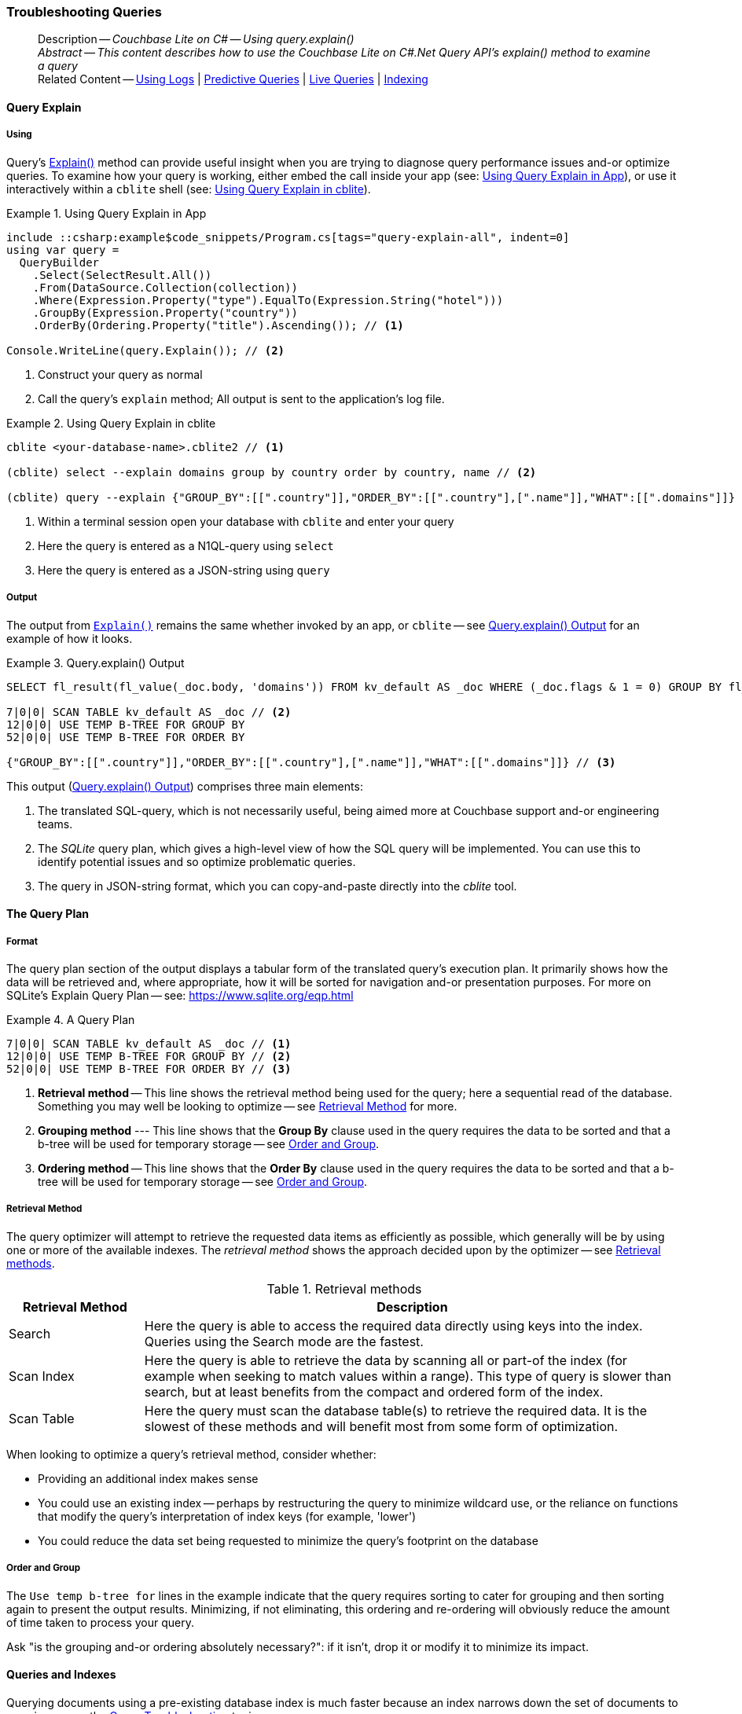 :docname: troubleshooting-queries
:page-module: csharp
:page-relative-src-path: troubleshooting-queries.adoc
:page-origin-url: https://github.com/couchbase/docs-couchbase-lite.git
:page-origin-start-path:
:page-origin-refname: antora-assembler-simplification
:page-origin-reftype: branch
:page-origin-refhash: (worktree)
[#csharp:troubleshooting-queries:::]
=== Troubleshooting Queries
:page-role:
:description: Couchbase Lite on C# -- Using query.explain()



// BEGIN -- inclusion -- {module-partials}_define_module_attributes.adoc
//  Usage:  Here we define module specific attributes. It is invoked during the compilation of a page,
//          making all attributes available for use on the page.
//  UsedBy: ROOT:partial$_std_cbl_hdr.adoc

// BEGIN::module page attributes
// :source-language: Java

// :snippet-p2psync-ws: {snippets-p2psync-ws--csharp}
// SET full maintenance version number

// VECTOR SEARCH attributes

// END::module page attributes


// BEGIN - Set attributes pointing to API references for this module


// Supporting Data Type Classes

// COLLECTION CLASSES


// DATABASE CLASSES



//Database.SAVE



//Database.DELETE


// deprecated 2.8
//
// :url-api-method-database-compact: https://docs.couchbase.com/mobile/{major}.{minor}.{maintenance-net}{empty}/couchbase-lite-net/api/Couchbase.Lite.Database.html#Couchbase_Lite_Database_Compact[Database.Compact()]





// links for documents pages

// :url-api-class-dictionary: https://docs.couchbase.com/mobile/{major}.{minor}.{maintenance-net}{empty}/couchbase-lite-net/api/Couchbase.Lite.DictionaryObject.html[property accessors]



// QUERY RELATED CLASSES and METHODS

// Result Classes and Methods






// Query class and methods

// Expression class and methods
// :url-api-method-expression-like: https://docs.couchbase.com/mobile/{major}.{minor}.{maintenance-net}{empty}/couchbase-lite-net/api/Couchbase.Lite.Query.IExpression.html#Couchbase_Lite_Query_IExpression_Like_Couchbase_Lite_Query_IExpression_

// ArrayFunction class and methods


// Function class and methods
//

// Where class and methods
//

// orderby class and methods
//

// GroupBy class and methods
//





// PEER-TO-PEER CLASSES

// URLENDPOINT CLASSES




// :url-api-references-tlsidentity-property: https://docs.couchbase.com/mobile/{major}.{minor}.{maintenance-net}{empty}/couchbase-lite-net/api/Couchbase.Lite.P2P.TLSIdentity.html#Couchbase_Lite_P2P_TLSIdentity_







// https://ibsoln.github.io/betasites/api/mobile/2.8.0/couchbase-lite-csharp/com/couchbase/lite/URLEndpointListenerConfiguration.html#setPort-int-




// :url-api-references-urlendpointconfiguration-initcfg: https://docs.couchbase.com/mobile/{major}.{minor}.{maintenance-net}{empty}/couchbase-lite-net/api/Couchbase.Lite.P2P.URLEndpointListenerConfiguration.html#Couchbase_Lite_P2P_URLEndpointListenerConfiguration_initWithConfig::[-initWithConfig:]
// :url-api-references-urlendpointconfiguration-init: https://docs.couchbase.com/mobile/{major}.{minor}.{maintenance-net}{empty}/couchbase-lite-net/api/Couchbase.Lite.P2P.URLEndpointListenerConfiguration.html#Couchbase_Lite_P2P_URLEndpointListenerConfiguration_init:[-init:]




// diag: Env+Module csharp


// AUTHENTICATORS




// REPLICATOR API CLASSES



// :url-api-references-replicator-abs: https://docs.couchbase.com/mobile/{major}.{minor}.{maintenance-net}{empty}/couchbase-lite-net/api/Couchbase.Lite.Sync.AbstractReplicator.html
// :url-api-class-replicator-abs: {url-api-references-replicator-abs}[AbstractReplicator]
// :url-api-properties-replicator-abs: {url-api-references-replicator-abs}#









//:url-api-property-replicator-status-activity: https://docs.couchbase.com/mobile/{major}.{minor}.{maintenance-net}{empty}/couchbase-lite-net/api/Couchbase.Lite.Sync.Replicator.html#s:18CouchbaseLitecsharp10ReplicatorC13ActivityLevelO


// REPLICATORSTATUS


// ReplicatorConfiguration API





// :url-api-prop-replicator-config-auth-get: https://docs.couchbase.com/mobile/{major}.{minor}.{maintenance-net}{empty}/couchbase-lite-net/api/Couchbase.Lite.Sync.ReplicatorConfiguration.html#Couchbase_Lite_Sync_ReplicatorConfiguration_getAuthenticator--[getAuthenticator]



// Begin Replicator Retry Config
// End Replicator Retry Config




// replaced
// replaced

// :url-api-enum-replicator-config-ServerCertificateVerificationMode: https://docs.couchbase.com/mobile/{major}.{minor}.{maintenance-net}{empty}/couchbase-lite-net/api/Couchbase.Lite.Sync.ReplicatorConfiguration.html{Enums/ServerCertificateVerificationMode.html[serverCertificateVerificationMode enum]
// // replaces ^^
// :url-api-prop-replicator-config-AcceptOnlySelfSignedServerCertificate: https://docs.couchbase.com/mobile/{major}.{minor}.{maintenance-net}{empty}/couchbase-lite-net/api/Couchbase.Lite.Sync.ReplicatorConfiguration.html#Couchbase_Lite_Sync_ReplicatorConfiguration_setAcceptOnlySelfSignedServerCertificate-boolean-[setAcceptOnlySelfSignedServerCertificate]





// Meta API




// BEGIN Logs and logging references








// END  Logs and logging references

// End -- API References attributes

// END - Set attributes pointing to API references for this module

// END -- inclusion -- csharp:partial$_define_module_attributes.adoc

// BEGIN::module page attributes
//:source-language: csharp
// :snippet-p2psync-ws: {snippets-p2psync-ws--csharp}

// END::Local page attributes


// BEGIN -- inclusion -- page/partial -- ROOT:partial$commons/common-query-troubleshooting.adoc
// USED-IN: <source-language>-troubleshooting.adoc
// Applies-to: All platforms, except Javascript

// DO NOT EDIT
// Only include this abstract if the inclusion is used as a full page, rather than as a component
// Allow for over-riding of default abstract parameter values
[abstract]
--
Description -- _{description}_ +
_Abstract -- This content describes how to use the Couchbase Lite on C#.Net Query API's explain() method to examine a query_ +
Related Content -- xref:csharp:troubleshooting-logs.adoc[Using Logs] | xref:csharp:querybuilder.adoc#lbl-predquery[Predictive Queries] | xref:csharp:query-live.adoc[Live Queries] | xref:csharp:indexing.adoc[Indexing]
--
// DO NOT EDIT


[discrete#csharp:troubleshooting-queries:::query-explain]
==== Query Explain


[discrete#csharp:troubleshooting-queries:::using]
===== Using
Query's https://docs.couchbase.com/mobile/{major}.{minor}.{maintenance-net}{empty}/couchbase-lite-net/api/Couchbase.Lite.Query.#Couchbase_Lite__Query_IQuery_Explain[Explain()] method can provide useful insight when you are trying to diagnose query performance issues and-or optimize queries.
To examine how your query is working, either embed the call inside your app (see: <<csharp:troubleshooting-queries:::use-qe-app>>), or use it interactively within a `cblite` shell (see: <<csharp:troubleshooting-queries:::use-qe-cblite>>).

[#use-qe-app]
.Using Query Explain in App
// BEGIN inclusion -- block -- block_tabbed_code_example.adoc
//
//  Allows for abstraction of the showing of snippet examples
//  which makes displaying tabbed snippets for platforms with
//  more than one native language to show -- Android (Kotlin and Java)
//
// Surrounds code in Example block
//
//  PARAMETERS:
//    param-tags comma-separated list of tags to include/exclude
//    param-leader text for opening para of an example block
//
//  USE:
//    :param_tags: query-access-json
//    include::partial$block_show_snippet.adoc[]
//    :param_tags!:
//

[#csharp:troubleshooting-queries:::use-qe-app]
====


// Show Main Snippet
[source, C#]
----
include ::csharp:example$code_snippets/Program.cs[tags="query-explain-all", indent=0]
using var query =
  QueryBuilder
    .Select(SelectResult.All())
    .From(DataSource.Collection(collection))
    .Where(Expression.Property("type").EqualTo(Expression.String("hotel")))
    .GroupBy(Expression.Property("country"))
    .OrderBy(Ordering.Property("title").Ascending()); // <.>

Console.WriteLine(query.Explain()); // <.>
----




// close example block

====

// Tidy-up atttibutes created
// END -- block_show_snippet.doc
<.> Construct your query as normal
<.> Call the query's `explain` method; All output is sent to the application's log file.

[#csharp:troubleshooting-queries:::use-qe-cblite]
.Using Query Explain in cblite
====
[source, console]
----
cblite <your-database-name>.cblite2 // <.>

(cblite) select --explain domains group by country order by country, name // <.>

(cblite) query --explain {"GROUP_BY":[[".country"]],"ORDER_BY":[[".country"],[".name"]],"WHAT":[[".domains"]]} // <.>

----
<.> Within a terminal session open your database with `cblite` and enter your query
<.> Here the query is entered as a N1QL-query using `select` +
<.> Here the query is entered as a JSON-string using `query`
====


[discrete#csharp:troubleshooting-queries:::output]
===== Output
The output from `https://docs.couchbase.com/mobile/{major}.{minor}.{maintenance-net}{empty}/couchbase-lite-net/api/Couchbase.Lite.Query.#Couchbase_Lite__Query_IQuery_Explain[Explain()]` remains the same whether invoked by an app, or `cblite` -- see <<csharp:troubleshooting-queries:::qe-output>> for an example of how it looks.

[#csharp:troubleshooting-queries:::qe-output]
.Query.explain() Output
====

[source, console]
----
SELECT fl_result(fl_value(_doc.body, 'domains')) FROM kv_default AS _doc WHERE (_doc.flags & 1 = 0) GROUP BY fl_value(_doc.body, 'country') ORDER BY fl_value(_doc.body, 'country'), fl_value(_doc.body, 'name') // <.>

7|0|0| SCAN TABLE kv_default AS _doc // <.>
12|0|0| USE TEMP B-TREE FOR GROUP BY
52|0|0| USE TEMP B-TREE FOR ORDER BY

{"GROUP_BY":[[".country"]],"ORDER_BY":[[".country"],[".name"]],"WHAT":[[".domains"]]} // <.>

----

====

This output (<<csharp:troubleshooting-queries:::qe-output>>) comprises three main elements:

<.> The translated SQL-query, which is not necessarily useful, being aimed more at Couchbase support and-or engineering teams.
<.> The _SQLite_ query plan, which gives a high-level view of how the SQL query will be implemented.
You can use this to identify potential issues and so optimize problematic queries.
<.> The query in JSON-string format, which you can copy-and-paste directly into the _cblite_ tool.


[discrete#csharp:troubleshooting-queries:::the-query-plan]
==== The Query Plan


[discrete#csharp:troubleshooting-queries:::format]
===== Format
The query plan section of the output displays a tabular form of the translated query's execution plan.
It primarily shows how the data will be retrieved and, where appropriate, how it will be sorted for navigation and-or presentation purposes.
For more on SQLite's Explain Query Plan -- see: https://www.sqlite.org/eqp.html

[#csharp:troubleshooting-queries:::qry-plan]
.A Query Plan
====
[source, console]
----
7|0|0| SCAN TABLE kv_default AS _doc // <.>
12|0|0| USE TEMP B-TREE FOR GROUP BY // <.>
52|0|0| USE TEMP B-TREE FOR ORDER BY // <.>
----

<.> *Retrieval method* -- This line shows the retrieval method being used for the query; here a sequential read of the database.
Something you may well be looking to optimize -- see <<csharp:troubleshooting-queries:::ret-method>> for more.
<.> *Grouping method* --- This line shows that the *Group By* clause used in the query requires the data to be sorted and that a b-tree will be used for temporary storage -- see <<csharp:troubleshooting-queries:::order-group>>.
<.> *Ordering method* -- This line shows that the *Order By* clause used in the query requires the data to be sorted and that a b-tree will be used for temporary storage -- see <<csharp:troubleshooting-queries:::order-group>>.
====


[discrete#csharp:troubleshooting-queries:::ret-method]
===== Retrieval Method
The query optimizer will attempt to retrieve the requested data items as efficiently as possible, which generally will be by using one or more of the available indexes.
The _retrieval method_ shows the approach decided upon by the optimizer -- see <<csharp:troubleshooting-queries:::ret-meths>>.

[#ret-meths]
.Retrieval methods
[#csharp:troubleshooting-queries:::ret-meths#,cols="2,8"]
|===
|Retrieval Method | Description

|Search
|Here the query is able to access the required data directly using keys into the index.
Queries using the Search mode are the fastest.

|Scan Index
|Here the query is able to retrieve the data by scanning all or part-of the index (for example when seeking to match values within a range).
This type of query is slower than search, but at least benefits from the compact and ordered form of the index.

|Scan Table
|Here the query must scan the database table(s) to retrieve the required data.
It is the slowest of these methods and will benefit most from some form of optimization.
|===

When looking to optimize a query's retrieval method, consider whether:

* Providing an additional index makes sense
* You could use an existing index -- perhaps by restructuring the query to minimize wildcard use, or the reliance on functions that modify the query's interpretation of index keys (for example, 'lower')
* You could reduce the data set being requested to minimize the query's footprint on the database

[discrete#csharp:troubleshooting-queries:::order-group]
===== Order and Group
The `Use temp b-tree for` lines in the example indicate that the query requires sorting to cater for grouping and then sorting again to present the output results.
Minimizing, if not eliminating, this ordering and re-ordering will obviously reduce the amount of time taken to process your query.

Ask "is the grouping and-or ordering absolutely necessary?": if it isn't, drop it or modify it to minimize its impact.


[discrete#csharp:troubleshooting-queries:::queries-and-indexes]
==== Queries and Indexes

Querying documents using a pre-existing database index is much faster because an index narrows down the set of documents to examine -- see: the xref:csharp:query-troubleshooting.adoc[Query Troubleshooting] topic.

When planning the indexes you need for your database, remember that while indexes make queries faster, they may also:

* Make writes slightly slower, because each index must be updated whenever a document is updated
* Make your Couchbase Lite database slightly larger.

Too many indexes may hurt performance.
Optimal performance depends on designing and creating the _right_ indexes to go along with your queries.

.Constraints
[NOTE]
Couchbase Lite for net does not currently support partial value indexes; indexes with non-property expressions.
You should only index with properties that you plan to use in the query.



The Query optimizer converts your query into a parse tree that groups zero or more _and-connected_ clauses together (as dictated by your `where` conditionals) for effective query engine processing.

Ideally a query will be be able to satisfy its requirements entirely by either directly accessing the index or searching sequential index rows.
Less good is if the query must scan the whole index; although the compact nature of most indexes means this is still much faster than the alternative of scanning the entire database with no help from the indexes at all.

Searches that begin with or rely upon an inequality with the primary key are inherently less effective than those using a primary key equality.


[discrete#csharp:troubleshooting-queries:::working-with-the-query-optimizer]
==== Working with the Query Optimizer
You may have noticed that sometimes a query runs faster on a second run, or after re-opening the database, or after deleting and recreating an index.
This typically happens when SQL Query Optimizer has gathered sufficient stats to recognize a means of optimizing a sub-optimal query.

If only those stats were available from the start.
In fact they are gathered after certain events, such as:

* Following index creation
* On a database close
* When running a database compact.

So, if your analysis of the <<csharp:troubleshooting-queries:::qe-output,Query Explain output>> indicates a sub-optimal query and your rewrites fail to sufficiently optimize it, consider compacting the database.
Then re-generate the Query Explain and note any improvements in optimization.
They may not, in themselves, resolve the issue entirely; but they can provide a uesful guide toward further optimizing changes you could make.


[discrete#csharp:troubleshooting-queries:::use-like-based-queries]
==== Wildcard and Like-based Queries

Like-based searches can use the index(es) only if:

* The search-string doesn't start with a wildcard
* The primary search expression uses a property that is indexed key
* The search-string is a constant known at run time) (that is, not a value derived during processing of the query)

To illustrate this we can use a modified query from the Mobile Travel Sample application; replacing a simple equality test with a 'LIKE'

In <<csharp:troubleshooting-queries:::like-wild-pfx-qry>> we use a wildcard prefix and suffix.
You can see that the query plan decides on a retrieval method of `Scan Table`.

TIP: For more on indexes -- see: xref:csharp:indexing.adoc[Indexing]

[#like-wild-pfx-qry]
.Like with Wildcard Prefix
// BEGIN inclusion -- block -- block_tabbed_code.adoc
//
//  Allows for abstraction of the showing of snippet examples
//  which makes displaying tabbed snippets for platforms with
//  more than one native language to show -- Android (Kotlin and Java)
//
// This version does not add an example block
//
//  PARAMETERS:
//    param-tags comma-separated list of tags to include/exclude
//
//  USE:
//    :param_tags: query-access-json
//    include::partial$block_show_snippet.adoc[]
//    :param_tags!:
//


// Show Main Snippet
[sourc#csharp:troubleshooting-queries:::like-wild-pfx-qrye, C#]
----
include ::csharp:example$code_snippets/Program.cs[tags="query-explain-like", indent=0]
using var query =
  QueryBuilder
    .Select(SelectResult.All())
    .From(DataSource.Collection(collection))
    .Where(Expression.Property("type").Like(Expression.String("%hotel%"))
      .And(Function.Lower(Expression.Property("name")).Like(Expression.String("%royal%")))); // <.>
Console.WriteLine(query.Explain());
----





// Tidy-up attributes created
// END -- block_tabbed_code.adoc
<.> The indexed property, TYPE, cannot use its index because of the wildcard prefix.


.Resulting Query Plan
[source, console]
----
2|0|0| SCAN TABLE kv_default AS _doc
----

By contrast, by removing the wildcard prefix `%` (in <<csharp:troubleshooting-queries:::like-no-wild-pfx-qry>>), we see that the query plan's retrieval method changes to become an index search.
Where practical, simple changes like this can make significant differences in query performance.

.Like with No Wildcard-prefix
[#like-no-wild-pfx-qry]
// BEGIN inclusion -- block -- block_tabbed_code_example.adoc
//
//  Allows for abstraction of the showing of snippet examples
//  which makes displaying tabbed snippets for platforms with
//  more than one native language to show -- Android (Kotlin and Java)
//
// Surrounds code in Example block
//
//  PARAMETERS:
//    param-tags comma-separated list of tags to include/exclude
//    param-leader text for opening para of an example block
//
//  USE:
//    :param_tags: query-access-json
//    include::partial$block_show_snippet.adoc[]
//    :param_tags!:
//

[#csharp:troubleshooting-queries:::like-no-wild-pfx-qry]
====


// Show Main Snippet
[source, C#]
----
include ::csharp:example$code_snippets/Program.cs[tags="query-explain-nopfx", indent=0]
using var query =
  QueryBuilder
    .Select(SelectResult.All())
    .From(DataSource.Collection(collection))
    .Where(Expression.Property("type").Like(Expression.String("hotel%"))
      .And(Function.Lower(Expression.Property("name")).Like(Expression.String("%royal%")))); // <.>

Console.WriteLine(query.Explain());
----




// close example block

====

// Tidy-up atttibutes created
// END -- block_show_snippet.doc
<.> Simply removing the wildcard prefix enables the query optimizer to access the `typeIndex`, which results in a more efficient search.

.Resulting Query Plan
[source, bash]
----
3|0|0| SEARCH TABLE kv_default AS _doc USING INDEX typeIndex (<expr>>? AND <expr><?)
----

[discrete#csharp:troubleshooting-queries:::use-functions-wisely]
==== Use Functions Wisely

Functions are a very useful tool in building queries, but be aware that they can impact whether the query-optimizer is able to use your index(es).

For example, you can observe a similar situation to that shown in <<csharp:troubleshooting-queries:::use-like-based-queries>> when using the `https://docs.couchbase.com/mobile/{major}.{minor}.{maintenance-net}{empty}/couchbase-lite-net/api/Couchbase.Lite.Query.Function.html#Couchbase_Lite_Query_Function_Lower_Couchbase_Lite_Query_IExpression_[Lower()]` function on an indexed property.

.Query
[#use-like-based-queries]
// BEGIN inclusion -- block -- block_tabbed_code.adoc
//
//  Allows for abstraction of the showing of snippet examples
//  which makes displaying tabbed snippets for platforms with
//  more than one native language to show -- Android (Kotlin and Java)
//
// This version does not add an example block
//
//  PARAMETERS:
//    param-tags comma-separated list of tags to include/exclude
//
//  USE:
//    :param_tags: query-access-json
//    include::partial$block_show_snippet.adoc[]
//    :param_tags!:
//


// Show Main Snippet
[sourc#csharp:troubleshooting-queries:::use-like-based-queriese, C#]
----
include ::csharp:example$code_snippets/Program.cs[tags="query-explain-function", indent=0]
using var query =
  QueryBuilder
    .Select(SelectResult.All())
    .From(DataSource.Collection(collection))
    .Where(Function.Lower(Expression.Property("type")).EqualTo(Expression.String("hotel"))); // <.>

Console.WriteLine(query.Explain());
----





// Tidy-up attributes created
// END -- block_tabbed_code.adoc
<.> Here we use the `https://docs.couchbase.com/mobile/{major}.{minor}.{maintenance-net}{empty}/couchbase-lite-net/api/Couchbase.Lite.Query.Function.html#Couchbase_Lite_Query_Function_Lower_Couchbase_Lite_Query_IExpression_[Lower()]` function in the _Where_ expression

.Query Plan:
[source, bash]
----
2|0|0| SCAN TABLE kv_default AS _doc
----

// END: common-query-troubleshooting.adoc

But removing the `https://docs.couchbase.com/mobile/{major}.{minor}.{maintenance-net}{empty}/couchbase-lite-net/api/Couchbase.Lite.Query.Function.html#Couchbase_Lite_Query_Function_Lower_Couchbase_Lite_Query_IExpression_[Lower()]` function, changes things:

.Query
// BEGIN inclusion -- block -- block_tabbed_code.adoc
//
//  Allows for abstraction of the showing of snippet examples
//  which makes displaying tabbed snippets for platforms with
//  more than one native language to show -- Android (Kotlin and Java)
//
// This version does not add an example block
//
//  PARAMETERS:
//    param-tags comma-separated list of tags to include/exclude
//
//  USE:
//    :param_tags: query-access-json
//    include::partial$block_show_snippet.adoc[]
//    :param_tags!:
//


// Show Main Snippet
[source, C#]
----
include ::csharp:example$code_snippets/Program.cs[tags="query-explain-nofunction", indent=0]
using var query =
  QueryBuilder
    .Select(SelectResult.All())
    .From(DataSource.Collection(collection))
    .Where(Expression.Property("type").EqualTo(Expression.String("hotel"))); // <.>

Console.WriteLine(query.Explain());
----





// Tidy-up attributes created
// END -- block_tabbed_code.adoc
<.> Here we have removed `https://docs.couchbase.com/mobile/{major}.{minor}.{maintenance-net}{empty}/couchbase-lite-net/api/Couchbase.Lite.Query.Function.html#Couchbase_Lite_Query_Function_Lower_Couchbase_Lite_Query_IExpression_[Lower()]` from the _Where_ expression

.Query plan
----
3|0|0| SEARCH TABLE kv_default AS _doc USING INDEX typeIndex (<expr>=?)
----

Knowing this, you can consider how you create the index; for example, using https://docs.couchbase.com/mobile/{major}.{minor}.{maintenance-net}{empty}/couchbase-lite-net/api/Couchbase.Lite.Query.Function.html#Couchbase_Lite_Query_Function_Lower_Couchbase_Lite_Query_IExpression_[Lower()] when you create the index and then always using lowercase comparisons.

[discrete#csharp:troubleshooting-queries:::optimization-considerations]
==== Optimization Considerations

Try to minimize the amount of data retrieved.
Reduce it down to the few properties you really *do* need to achieve the required result.

Consider fetching details _lazily_.
You could break complex queries into components.
Returning just the doc-ids, then process the array of doc-ids using either the Document API or a query thats uses the array of doc-ids to return information.

Consider using paging to minimize the data returned when the number of results returned is expected to be high.
Getting the whole lot at once will be slow and resource intensive: Plus does anyone want to access them all in one go?
Instead retrieve batches of information at a time, perhaps using `Where` method's `limit( offset)` feature to set a starting point for each batch subsequent batch.
Although, note that using query offsets becomes increasingly less effective as the overhead of skipping a growing number of rows each time increases. You can work around this, by instead using ranges of search-key values. If the last search-key value of batch one was 'x' then that could become the starting point for your next batch and-so-on.

Optimize document size in design.
Smaller docs load more quickly.
Break your data into logical linked units.

Consider Using Full Text Search instead of complex like or regex patterns -- see xref:csharp:fts.adoc[Full Text Search]. +
{empty}

// :param-add3-title: {empty}
// :param-reference: reference-p2psync


[discrete#csharp:troubleshooting-queries:::related-content]
==== Related Content
++++
<div class="card-row three-column-row">
++++

[.column]
===== {empty}
.How to . . .
* xref:csharp:querybuilder.adoc[QueryBuilder]
* xref:csharp:query-n1ql-mobile.adoc[{sqlpp} for Mobile]
* xref:csharp:query-live.adoc[Live Queries]
* xref:csharp:fts.adoc[Full Text Search]


.

[discrete.colum#csharp:troubleshooting-queries:::-2n]
===== {empty}
.Learn more . . .
* xref:csharp:query-n1ql-mobile-querybuilder-diffs.adoc[{sqlpp} Mobile - Querybuilder  Differences]
* xref:csharp:query-n1ql-mobile-server-diffs.adoc[{sqlpp} Mobile - {sqlpp} Server Differences]
* xref:csharp:query-resultsets.adoc[Query Resultsets]
* xref:csharp:query-troubleshooting.adoc[Query Troubleshooting]
* xref:csharp:query-live.adoc[Live Queries]

* xref:csharp:database.adoc[Databases]
* xref:csharp:document.adoc[Documents]
* xref:csharp:blob.adoc[Blobs]

.


[.column]
// [.content]
[discrete#csharp:troubleshooting-queries:::-3]
===== {empty}
.Dive Deeper . . .
//* Community
https://forums.couchbase.com/c/mobile/14[Mobile Forum] |
https://blog.couchbase.com/[Blog] |
https://docs.couchbase.com/tutorials/[Tutorials]


.



++++
</div>
++++

// void used attributes and locals
// End; inclusion


== Product Notes

